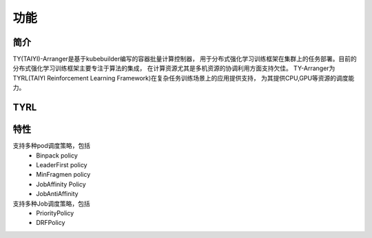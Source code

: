功能
=======
简介
-----
TY(TAIYI)-Arranger是基于kubebuilder编写的容器批量计算控制器，
用于分布式强化学习训练框架在集群上的任务部署。目前的分布式强化学习训练框架主要专注于算法的集成，
在计算资源尤其是多机资源的协调利用方面支持欠佳。
TY-Arranger为TYRL(TAIYI Reinforcement Learning Framework)在复杂任务训练场景上的应用提供支持，
为其提供CPU,GPU等资源的调度能力。

TYRL
-----

特性
----
支持多种pod调度策略，包括
 * Binpack policy
 * LeaderFirst policy
 * MinFragmen policy
 * JobAffinity Policy
 * JobAntiAffinity

支持多种Job调度策略，包括
 * PriorityPolicy
 * DRFPolicy